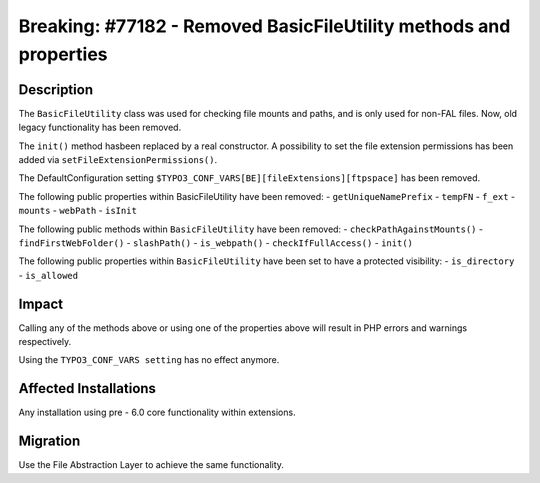 ==================================================================
Breaking: #77182 - Removed BasicFileUtility methods and properties
==================================================================

Description
===========

The ``BasicFileUtility`` class was used for checking file mounts and paths, and is only
used for non-FAL files.
Now, old legacy functionality has been removed.

The ``init()`` method hasbeen replaced by a real constructor. A possibility to set the
file extension permissions has been added via ``setFileExtensionPermissions()``.

The DefaultConfiguration setting ``$TYPO3_CONF_VARS[BE][fileExtensions][ftpspace]``
has been removed.

The following public properties within BasicFileUtility have been removed:
- ``getUniqueNamePrefix``
- ``tempFN``
- ``f_ext``
- ``mounts``
- ``webPath``
- ``isInit``

The following public methods within ``BasicFileUtility`` have been removed:
- ``checkPathAgainstMounts()``
- ``findFirstWebFolder()``
- ``slashPath()``
- ``is_webpath()``
- ``checkIfFullAccess()``
- ``init()``

The following public properties within ``BasicFileUtility`` have been set to have a protected visibility:
- ``is_directory``
- ``is_allowed``


Impact
======

Calling any of the methods above or using one of the properties above will result in PHP errors and warnings respectively.

Using the ``TYPO3_CONF_VARS setting`` has no effect anymore.


Affected Installations
======================

Any installation using pre - 6.0 core functionality within extensions.


Migration
=========

Use the File Abstraction Layer to achieve the same functionality.
